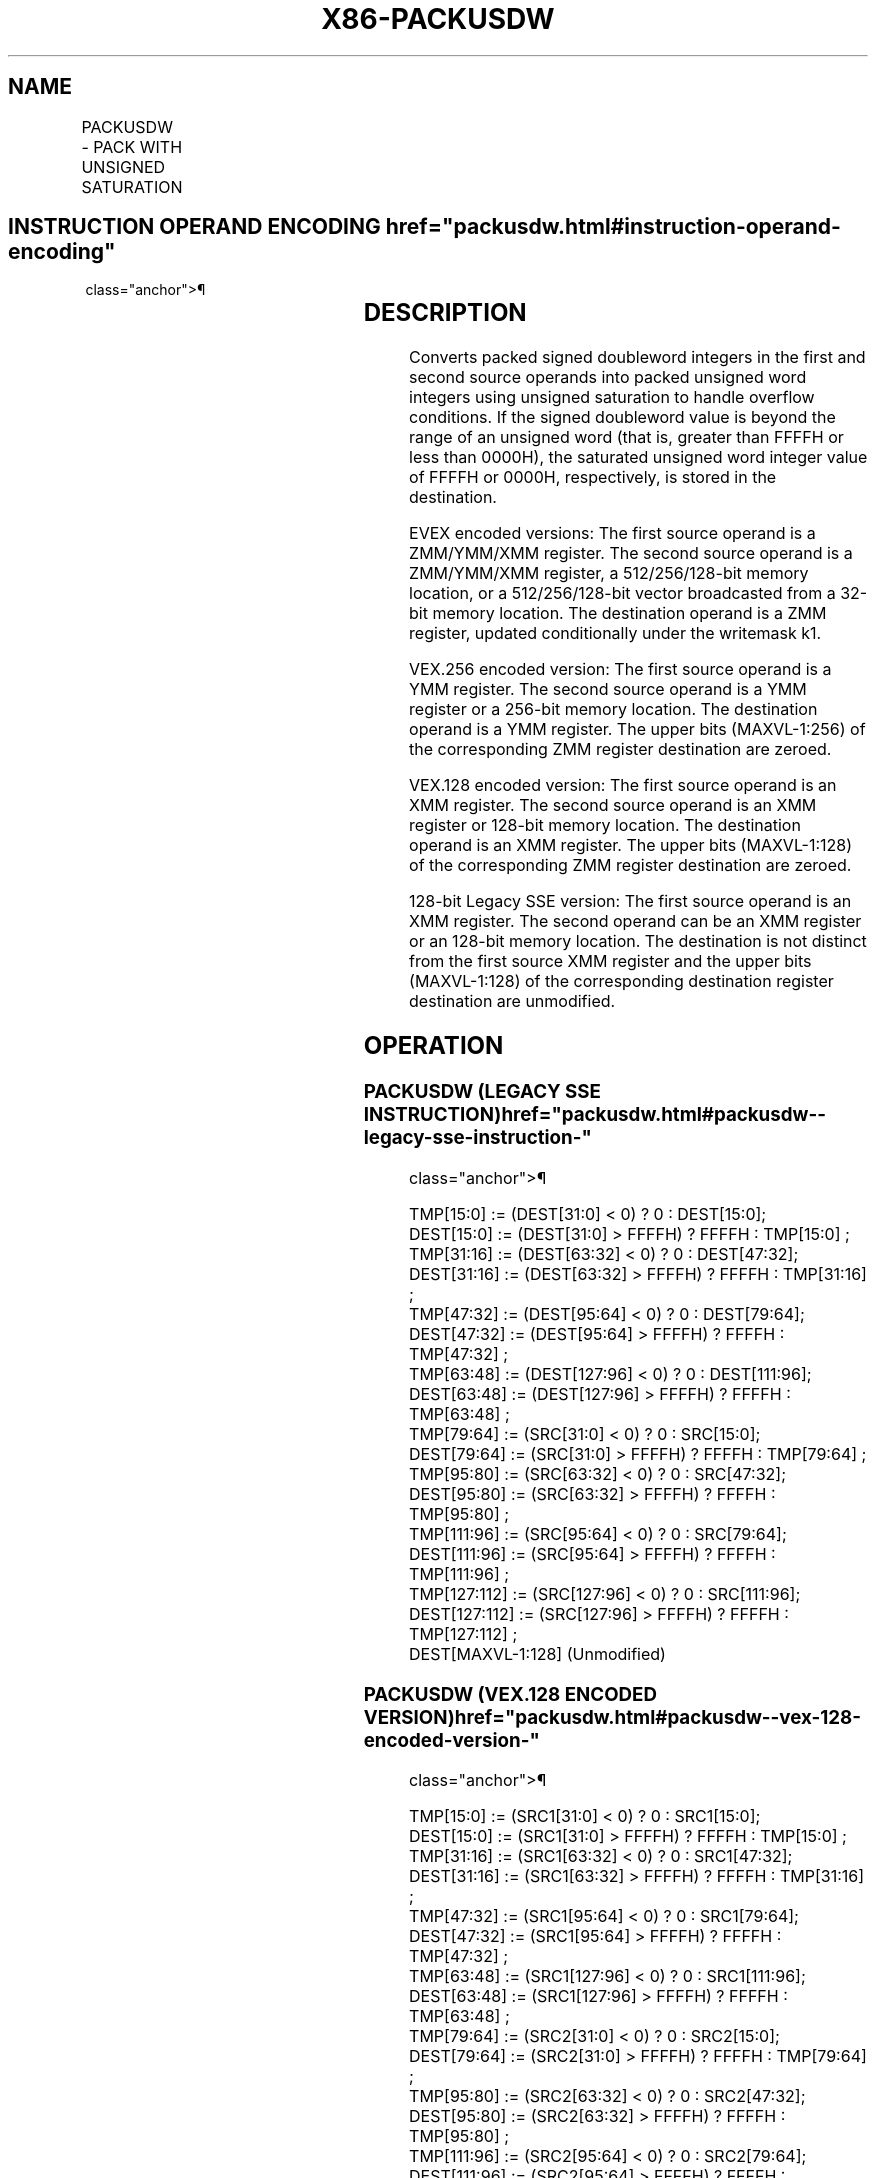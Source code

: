 '\" t
.nh
.TH "X86-PACKUSDW" "7" "December 2023" "Intel" "Intel x86-64 ISA Manual"
.SH NAME
PACKUSDW - PACK WITH UNSIGNED SATURATION
.TS
allbox;
l l l l l 
l l l l l .
\fBOpcode/Instruction\fP	\fBOp / En\fP	\fB64/32 bit Mode Support\fP	\fBCPUID Feature Flag\fP	\fBDescription\fP
T{
66 0F 38 2B /r PACKUSDW xmm1, xmm2/m128
T}	A	V/V	SSE4_1	T{
Convert 4 packed signed doubleword integers from xmm1 and 4 packed signed doubleword integers from xmm2/m128 into 8 packed unsigned word integers in xmm1 using unsigned saturation.
T}
T{
VEX.128.66.0F38 2B /r VPACKUSDW xmm1,xmm2, xmm3/m128
T}	B	V/V	AVX	T{
Convert 4 packed signed doubleword integers from xmm2 and 4 packed signed doubleword integers from xmm3/m128 into 8 packed unsigned word integers in xmm1 using unsigned saturation.
T}
T{
VEX.256.66.0F38 2B /r VPACKUSDW ymm1, ymm2, ymm3/m256
T}	B	V/V	AVX2	T{
Convert 8 packed signed doubleword integers from ymm2 and 8 packed signed doubleword integers from ymm3/m256 into 16 packed unsigned word integers in ymm1 using unsigned saturation.
T}
T{
EVEX.128.66.0F38.W0 2B /r VPACKUSDW xmm1{k1}{z}, xmm2, xmm3/m128/m32bcst
T}	C	V/V	AVX512VL AVX512BW	T{
Convert packed signed doubleword integers from xmm2 and packed signed doubleword integers from xmm3/m128/m32bcst into packed unsigned word integers in xmm1 using unsigned saturation under writemask k1.
T}
T{
EVEX.256.66.0F38.W0 2B /r VPACKUSDW ymm1{k1}{z}, ymm2, ymm3/m256/m32bcst
T}	C	V/V	AVX512VL AVX512BW	T{
Convert packed signed doubleword integers from ymm2 and packed signed doubleword integers from ymm3/m256/m32bcst into packed unsigned word integers in ymm1 using unsigned saturation under writemask k1.
T}
T{
EVEX.512.66.0F38.W0 2B /r VPACKUSDW zmm1{k1}{z}, zmm2, zmm3/m512/m32bcst
T}	C	V/V	AVX512BW	T{
Convert packed signed doubleword integers from zmm2 and packed signed doubleword integers from zmm3/m512/m32bcst into packed unsigned word integers in zmm1 using unsigned saturation under writemask k1.
T}
.TE

.SH INSTRUCTION OPERAND ENCODING  href="packusdw.html#instruction-operand-encoding"
class="anchor">¶

.TS
allbox;
l l l l l l 
l l l l l l .
\fBOp/En\fP	\fBTuple Type\fP	\fBOperand 1\fP	\fBOperand 2\fP	\fBOperand 3\fP	\fBOperand 4\fP
A	N/A	ModRM:reg (r, w)	ModRM:r/m (r)	N/A	N/A
B	N/A	ModRM:reg (w)	VEX.vvvv (r)	ModRM:r/m (r)	N/A
C	Full	ModRM:reg (w)	EVEX.vvvv (r)	ModRM:r/m (r)	N/A
.TE

.SH DESCRIPTION
Converts packed signed doubleword integers in the first and second
source operands into packed unsigned word integers using unsigned
saturation to handle overflow conditions. If the signed doubleword value
is beyond the range of an unsigned word (that is, greater than FFFFH or
less than 0000H), the saturated unsigned word integer value of FFFFH or
0000H, respectively, is stored in the destination.

.PP
EVEX encoded versions: The first source operand is a ZMM/YMM/XMM
register. The second source operand is a ZMM/YMM/XMM register, a
512/256/128-bit memory location, or a 512/256/128-bit vector broadcasted
from a 32-bit memory location. The destination operand is a ZMM
register, updated conditionally under the writemask k1.

.PP
VEX.256 encoded version: The first source operand is a YMM register. The
second source operand is a YMM register or a 256-bit memory location.
The destination operand is a YMM register. The upper bits (MAXVL-1:256)
of the corresponding ZMM register destination are zeroed.

.PP
VEX.128 encoded version: The first source operand is an XMM register.
The second source operand is an XMM register or 128-bit memory location.
The destination operand is an XMM register. The upper bits (MAXVL-1:128)
of the corresponding ZMM register destination are zeroed.

.PP
128-bit Legacy SSE version: The first source operand is an XMM register.
The second operand can be an XMM register or an 128-bit memory location.
The destination is not distinct from the first source XMM register and
the upper bits (MAXVL-1:128) of the corresponding destination register
destination are unmodified.

.SH OPERATION
.SS PACKUSDW (LEGACY SSE INSTRUCTION)  href="packusdw.html#packusdw--legacy-sse-instruction-"
class="anchor">¶

.EX
TMP[15:0] := (DEST[31:0] < 0) ? 0 : DEST[15:0];
DEST[15:0] := (DEST[31:0] > FFFFH) ? FFFFH : TMP[15:0] ;
TMP[31:16] := (DEST[63:32] < 0) ? 0 : DEST[47:32];
DEST[31:16] := (DEST[63:32] > FFFFH) ? FFFFH : TMP[31:16] ;
TMP[47:32] := (DEST[95:64] < 0) ? 0 : DEST[79:64];
DEST[47:32] := (DEST[95:64] > FFFFH) ? FFFFH : TMP[47:32] ;
TMP[63:48] := (DEST[127:96] < 0) ? 0 : DEST[111:96];
DEST[63:48] := (DEST[127:96] > FFFFH) ? FFFFH : TMP[63:48] ;
TMP[79:64] := (SRC[31:0] < 0) ? 0 : SRC[15:0];
DEST[79:64] := (SRC[31:0] > FFFFH) ? FFFFH : TMP[79:64] ;
TMP[95:80] := (SRC[63:32] < 0) ? 0 : SRC[47:32];
DEST[95:80] := (SRC[63:32] > FFFFH) ? FFFFH : TMP[95:80] ;
TMP[111:96] := (SRC[95:64] < 0) ? 0 : SRC[79:64];
DEST[111:96] := (SRC[95:64] > FFFFH) ? FFFFH : TMP[111:96] ;
TMP[127:112] := (SRC[127:96] < 0) ? 0 : SRC[111:96];
DEST[127:112] := (SRC[127:96] > FFFFH) ? FFFFH : TMP[127:112] ;
DEST[MAXVL-1:128] (Unmodified)
.EE

.SS PACKUSDW (VEX.128 ENCODED VERSION)  href="packusdw.html#packusdw--vex-128-encoded-version-"
class="anchor">¶

.EX
TMP[15:0] := (SRC1[31:0] < 0) ? 0 : SRC1[15:0];
DEST[15:0] := (SRC1[31:0] > FFFFH) ? FFFFH : TMP[15:0] ;
TMP[31:16] := (SRC1[63:32] < 0) ? 0 : SRC1[47:32];
DEST[31:16] := (SRC1[63:32] > FFFFH) ? FFFFH : TMP[31:16] ;
TMP[47:32] := (SRC1[95:64] < 0) ? 0 : SRC1[79:64];
DEST[47:32] := (SRC1[95:64] > FFFFH) ? FFFFH : TMP[47:32] ;
TMP[63:48] := (SRC1[127:96] < 0) ? 0 : SRC1[111:96];
DEST[63:48] := (SRC1[127:96] > FFFFH) ? FFFFH : TMP[63:48] ;
TMP[79:64] := (SRC2[31:0] < 0) ? 0 : SRC2[15:0];
DEST[79:64] := (SRC2[31:0] > FFFFH) ? FFFFH : TMP[79:64] ;
TMP[95:80] := (SRC2[63:32] < 0) ? 0 : SRC2[47:32];
DEST[95:80] := (SRC2[63:32] > FFFFH) ? FFFFH : TMP[95:80] ;
TMP[111:96] := (SRC2[95:64] < 0) ? 0 : SRC2[79:64];
DEST[111:96] := (SRC2[95:64] > FFFFH) ? FFFFH : TMP[111:96] ;
TMP[127:112] := (SRC2[127:96] < 0) ? 0 : SRC2[111:96];
DEST[127:112] := (SRC2[127:96] > FFFFH) ? FFFFH : TMP[127:112];
DEST[MAXVL-1:128] := 0;
.EE

.SS VPACKUSDW (VEX.256 ENCODED VERSION)  href="packusdw.html#vpackusdw--vex-256-encoded-version-"
class="anchor">¶

.EX
TMP[15:0] := (SRC1[31:0] < 0) ? 0 : SRC1[15:0];
DEST[15:0] := (SRC1[31:0] > FFFFH) ? FFFFH : TMP[15:0] ;
TMP[31:16] := (SRC1[63:32] < 0) ? 0 : SRC1[47:32];
DEST[31:16] := (SRC1[63:32] > FFFFH) ? FFFFH : TMP[31:16] ;
TMP[47:32] := (SRC1[95:64] < 0) ? 0 : SRC1[79:64];
DEST[47:32] := (SRC1[95:64] > FFFFH) ? FFFFH : TMP[47:32] ;
TMP[63:48] := (SRC1[127:96] < 0) ? 0 : SRC1[111:96];
DEST[63:48] := (SRC1[127:96] > FFFFH) ? FFFFH : TMP[63:48] ;
TMP[79:64] := (SRC2[31:0] < 0) ? 0 : SRC2[15:0];
DEST[79:64] := (SRC2[31:0] > FFFFH) ? FFFFH : TMP[79:64] ;
TMP[95:80] := (SRC2[63:32] < 0) ? 0 : SRC2[47:32];
DEST[95:80] := (SRC2[63:32] > FFFFH) ? FFFFH : TMP[95:80] ;
TMP[111:96] := (SRC2[95:64] < 0) ? 0 : SRC2[79:64];
DEST[111:96] := (SRC2[95:64] > FFFFH) ? FFFFH : TMP[111:96] ;
TMP[127:112] := (SRC2[127:96] < 0) ? 0 : SRC2[111:96];
DEST[127:112] := (SRC2[127:96] > FFFFH) ? FFFFH : TMP[127:112] ;
TMP[143:128] := (SRC1[159:128] < 0) ? 0 : SRC1[143:128];
DEST[143:128] := (SRC1[159:128] > FFFFH) ? FFFFH : TMP[143:128] ;
TMP[159:144] := (SRC1[191:160] < 0) ? 0 : SRC1[175:160];
DEST[159:144] := (SRC1[191:160] > FFFFH) ? FFFFH : TMP[159:144] ;
TMP[175:160] := (SRC1[223:192] < 0) ? 0 : SRC1[207:192];
DEST[175:160] := (SRC1[223:192] > FFFFH) ? FFFFH : TMP[175:160] ;
TMP[191:176] := (SRC1[255:224] < 0) ? 0 : SRC1[239:224];
DEST[191:176] := (SRC1[255:224] > FFFFH) ? FFFFH : TMP[191:176] ;
TMP[207:192] := (SRC2[159:128] < 0) ? 0 : SRC2[143:128];
DEST[207:192] := (SRC2[159:128] > FFFFH) ? FFFFH : TMP[207:192] ;
TMP[223:208] := (SRC2[191:160] < 0) ? 0 : SRC2[175:160];
DEST[223:208] := (SRC2[191:160] > FFFFH) ? FFFFH : TMP[223:208] ;
TMP[239:224] := (SRC2[223:192] < 0) ? 0 : SRC2[207:192];
DEST[239:224] := (SRC2[223:192] > FFFFH) ? FFFFH : TMP[239:224] ;
TMP[255:240] := (SRC2[255:224] < 0) ? 0 : SRC2[239:224];
DEST[255:240] := (SRC2[255:224] > FFFFH) ? FFFFH : TMP[255:240] ;
DEST[MAXVL-1:256] := 0;
.EE

.SS VPACKUSDW (EVEX ENCODED VERSIONS)  href="packusdw.html#vpackusdw--evex-encoded-versions-"
class="anchor">¶

.EX
(KL, VL) = (8, 128), (16, 256), (32, 512)
FOR j := 0 TO ((KL/2) - 1)
    i := j * 32
    IF (EVEX.b == 1) AND (SRC2 *is memory*)
        THEN
            TMP_SRC2[i+31:i] := SRC2[31:0]
        ELSE
            TMP_SRC2[i+31:i] := SRC2[i+31:i]
    FI;
ENDFOR;
TMP[15:0] := (SRC1[31:0] < 0) ? 0 : SRC1[15:0];
DEST[15:0] := (SRC1[31:0] > FFFFH) ? FFFFH : TMP[15:0] ;
TMP[31:16] := (SRC1[63:32] < 0) ? 0 : SRC1[47:32];
DEST[31:16] := (SRC1[63:32] > FFFFH) ? FFFFH : TMP[31:16] ;
TMP[47:32] := (SRC1[95:64] < 0) ? 0 : SRC1[79:64];
DEST[47:32] := (SRC1[95:64] > FFFFH) ? FFFFH : TMP[47:32] ;
TMP[63:48] := (SRC1[127:96] < 0) ? 0 : SRC1[111:96];
DEST[63:48] := (SRC1[127:96] > FFFFH) ? FFFFH : TMP[63:48] ;
TMP[79:64] := (TMP_SRC2[31:0] < 0) ? 0 : TMP_SRC2[15:0];
DEST[79:64] := (TMP_SRC2[31:0] > FFFFH) ? FFFFH : TMP[79:64] ;
TMP[95:80] := (TMP_SRC2[63:32] < 0) ? 0 : TMP_SRC2[47:32];
DEST[95:80] := (TMP_SRC2[63:32] > FFFFH) ? FFFFH : TMP[95:80] ;
TMP[111:96] := (TMP_SRC2[95:64] < 0) ? 0 : TMP_SRC2[79:64];
DEST[111:96] := (TMP_SRC2[95:64] > FFFFH) ? FFFFH : TMP[111:96] ;
TMP[127:112] := (TMP_SRC2[127:96] < 0) ? 0 : TMP_SRC2[111:96];
DEST[127:112] := (TMP_SRC2[127:96] > FFFFH) ? FFFFH : TMP[127:112] ;
IF VL >= 256
    TMP[143:128] := (SRC1[159:128] < 0) ? 0 : SRC1[143:128];
    DEST[143:128] := (SRC1[159:128] > FFFFH) ? FFFFH : TMP[143:128] ;
    TMP[159:144] := (SRC1[191:160] < 0) ? 0 : SRC1[175:160];
    DEST[159:144] := (SRC1[191:160] > FFFFH) ? FFFFH : TMP[159:144] ;
    TMP[175:160] := (SRC1[223:192] < 0) ? 0 : SRC1[207:192];
    DEST[175:160] := (SRC1[223:192] > FFFFH) ? FFFFH : TMP[175:160] ;
    TMP[191:176] := (SRC1[255:224] < 0) ? 0 : SRC1[239:224];
    DEST[191:176] := (SRC1[255:224] > FFFFH) ? FFFFH : TMP[191:176] ;
    TMP[207:192] := (TMP_SRC2[159:128] < 0) ? 0 : TMP_SRC2[143:128];
    DEST[207:192] := (TMP_SRC2[159:128] > FFFFH) ? FFFFH : TMP[207:192] ;
    TMP[223:208] := (TMP_SRC2[191:160] < 0) ? 0 : TMP_SRC2[175:160];
    DEST[223:208] := (TMP_SRC2[191:160] > FFFFH) ? FFFFH : TMP[223:208] ;
    TMP[239:224] := (TMP_SRC2[223:192] < 0) ? 0 : TMP_SRC2[207:192];
    DEST[239:224] := (TMP_SRC2[223:192] > FFFFH) ? FFFFH : TMP[239:224] ;
    TMP[255:240] := (TMP_SRC2[255:224] < 0) ? 0 : TMP_SRC2[239:224];
    DEST[255:240] := (TMP_SRC2[255:224] > FFFFH) ? FFFFH : TMP[255:240] ;
FI;
IF VL >= 512
    TMP[271:256] := (SRC1[287:256] < 0) ? 0 : SRC1[271:256];
    DEST[271:256] := (SRC1[287:256] > FFFFH) ? FFFFH : TMP[271:256] ;
    TMP[287:272] := (SRC1[319:288] < 0) ? 0 : SRC1[303:288];
    DEST[287:272] := (SRC1[319:288] > FFFFH) ? FFFFH : TMP[287:272] ;
    TMP[303:288] := (SRC1[351:320] < 0) ? 0 : SRC1[335:320];
    DEST[303:288] := (SRC1[351:320] > FFFFH) ? FFFFH : TMP[303:288] ;
    TMP[319:304] := (SRC1[383:352] < 0) ? 0 : SRC1[367:352];
    DEST[319:304] := (SRC1[383:352] > FFFFH) ? FFFFH : TMP[319:304] ;
    TMP[335:320] := (TMP_SRC2[287:256] < 0) ? 0 : TMP_SRC2[271:256];
    DEST[335:304] := (TMP_SRC2[287:256] > FFFFH) ? FFFFH : TMP[79:64] ;
    TMP[351:336] := (TMP_SRC2[319:288] < 0) ? 0 : TMP_SRC2[303:288];
    DEST[351:336] := (TMP_SRC2[319:288] > FFFFH) ? FFFFH : TMP[351:336] ;
    TMP[367:352] := (TMP_SRC2[351:320] < 0) ? 0 : TMP_SRC2[315:320];
    DEST[367:352] := (TMP_SRC2[351:320] > FFFFH) ? FFFFH : TMP[367:352] ;
    TMP[383:368] := (TMP_SRC2[383:352] < 0) ? 0 : TMP_SRC2[367:352];
    DEST[383:368] := (TMP_SRC2[383:352] > FFFFH) ? FFFFH : TMP[383:368] ;
    TMP[399:384] := (SRC1[415:384] < 0) ? 0 : SRC1[399:384];
    DEST[399:384] := (SRC1[415:384] > FFFFH) ? FFFFH : TMP[399:384] ;
    TMP[415:400] := (SRC1[447:416] < 0) ? 0 : SRC1[431:416];
    DEST[415:400] := (SRC1[447:416] > FFFFH) ? FFFFH : TMP[415:400] ;
    TMP[431:416] := (SRC1[479:448] < 0) ? 0 : SRC1[463:448];
    DEST[431:416] := (SRC1[479:448] > FFFFH) ? FFFFH : TMP[431:416] ;
    TMP[447:432] := (SRC1[511:480] < 0) ? 0 : SRC1[495:480];
    DEST[447:432] := (SRC1[511:480] > FFFFH) ? FFFFH : TMP[447:432] ;
    TMP[463:448] := (TMP_SRC2[415:384] < 0) ? 0 : TMP_SRC2[399:384];
    DEST[463:448] := (TMP_SRC2[415:384] > FFFFH) ? FFFFH : TMP[463:448] ;
    TMP[475:464] := (TMP_SRC2[447:416] < 0) ? 0 : TMP_SRC2[431:416];
    DEST[475:464] := (TMP_SRC2[447:416] > FFFFH) ? FFFFH : TMP[475:464] ;
    TMP[491:476] := (TMP_SRC2[479:448] < 0) ? 0 : TMP_SRC2[463:448];
    DEST[491:476] := (TMP_SRC2[479:448] > FFFFH) ? FFFFH : TMP[491:476] ;
    TMP[511:492] := (TMP_SRC2[511:480] < 0) ? 0 : TMP_SRC2[495:480];
    DEST[511:492] := (TMP_SRC2[511:480] > FFFFH) ? FFFFH : TMP[511:492] ;
FI;
FOR j := 0 TO KL-1
    i := j * 16
    IF k1[j] OR *no writemask*
        THEN
            DEST[i+15:i] := TMP_DEST[i+15:i]
        ELSE
            IF *merging-masking* ; merging-masking
                THEN *DEST[i+15:i] remains unchanged*
                ELSE *zeroing-masking*
                        ; zeroing-masking
                    DEST[i+15:i] := 0
            FI
    FI;
ENDFOR;
DEST[MAXVL-1:VL] := 0
.EE

.SH INTEL C/C++ COMPILER INTRINSIC EQUIVALENTS  href="packusdw.html#intel-c-c++-compiler-intrinsic-equivalents"
class="anchor">¶

.EX
VPACKUSDW__m512i _mm512_packus_epi32(__m512i m1, __m512i m2);

VPACKUSDW__m512i _mm512_mask_packus_epi32(__m512i s, __mmask32 k, __m512i m1, __m512i m2);

VPACKUSDW__m512i _mm512_maskz_packus_epi32( __mmask32 k, __m512i m1, __m512i m2);

VPACKUSDW__m256i _mm256_mask_packus_epi32( __m256i s, __mmask16 k, __m256i m1, __m256i m2);

VPACKUSDW__m256i _mm256_maskz_packus_epi32( __mmask16 k, __m256i m1, __m256i m2);

VPACKUSDW__m128i _mm_mask_packus_epi32( __m128i s, __mmask8 k, __m128i m1, __m128i m2);

VPACKUSDW__m128i _mm_maskz_packus_epi32( __mmask8 k, __m128i m1, __m128i m2);

PACKUSDW__m128i _mm_packus_epi32(__m128i m1, __m128i m2);

VPACKUSDW__m256i _mm256_packus_epi32(__m256i m1, __m256i m2);
.EE

.SH SIMD FLOATING-POINT EXCEPTIONS  href="packusdw.html#simd-floating-point-exceptions"
class="anchor">¶

.PP
None.

.SH OTHER EXCEPTIONS
Non-EVEX-encoded instruction, see Table
2-21, “Type 4 Class Exception Conditions.”

.PP
EVEX-encoded instruction, see Table
2-50, “Type E4NF Class Exception Conditions.”

.SH COLOPHON
This UNOFFICIAL, mechanically-separated, non-verified reference is
provided for convenience, but it may be
incomplete or
broken in various obvious or non-obvious ways.
Refer to Intel® 64 and IA-32 Architectures Software Developer’s
Manual
\[la]https://software.intel.com/en\-us/download/intel\-64\-and\-ia\-32\-architectures\-sdm\-combined\-volumes\-1\-2a\-2b\-2c\-2d\-3a\-3b\-3c\-3d\-and\-4\[ra]
for anything serious.

.br
This page is generated by scripts; therefore may contain visual or semantical bugs. Please report them (or better, fix them) on https://github.com/MrQubo/x86-manpages.
